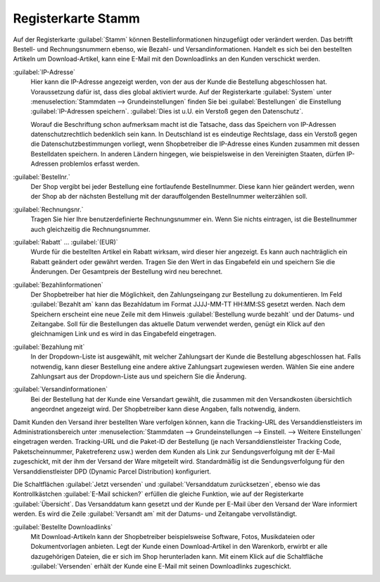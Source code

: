 ﻿Registerkarte Stamm
===================

Auf der Registerkarte :guilabel:`Stamm` können Bestellinformationen hinzugefügt oder verändert werden. Das betrifft Bestell- und Rechnungsnummern ebenso, wie Bezahl- und Versandinformationen. Handelt es sich bei den bestellten Artikeln um Download-Artikel, kann eine E-Mail mit den Downloadlinks an den Kunden verschickt werden.

.. image:: ../../media/screenshots/oxbaed01.png
   :alt: Bestellungen - Registerkarte Stamm
   :height: 334
   :width: 650

:guilabel:`IP-Adresse`
   Hier kann die IP-Adresse angezeigt werden, von der aus der Kunde die Bestellung abgeschlossen hat. Voraussetzung dafür ist, dass dies global aktiviert wurde. Auf der Registerkarte :guilabel:`System` unter :menuselection:`Stammdaten --> Grundeinstellungen` finden Sie bei :guilabel:`Bestellungen` die Einstellung :guilabel:`IP-Adressen speichern`. :guilabel:`Dies ist u.U. ein Verstoß gegen den Datenschutz`.

   Worauf die Beschriftung schon aufmerksam macht ist die Tatsache, dass das Speichern von IP-Adressen datenschutzrechtlich bedenklich sein kann. In Deutschland ist es eindeutige Rechtslage, dass ein Verstoß gegen die Datenschutzbestimmungen vorliegt, wenn Shopbetreiber die IP-Adresse eines Kunden zusammen mit dessen Bestelldaten speichern. In anderen Ländern hingegen, wie beispielsweise in den Vereinigten Staaten, dürfen IP-Adressen problemlos erfasst werden.

:guilabel:`Bestellnr.`
   Der Shop vergibt bei jeder Bestellung eine fortlaufende Bestellnummer. Diese kann hier geändert werden, wenn der Shop ab der nächsten Bestellung mit der darauffolgenden Bestellnummer weiterzählen soll.

:guilabel:`Rechnungsnr.`
   Tragen Sie hier Ihre benutzerdefinierte Rechnungsnummer ein. Wenn Sie nichts eintragen, ist die Bestellnummer auch gleichzeitig die Rechnungsnummer.

:guilabel:`Rabatt` ... :guilabel:`(EUR)`
   Wurde für die bestellten Artikel ein Rabatt wirksam, wird dieser hier angezeigt. Es kann auch nachträglich ein Rabatt geändert oder gewährt werden. Tragen Sie den Wert in das Eingabefeld ein und speichern Sie die Änderungen. Der Gesamtpreis der Bestellung wird neu berechnet.

:guilabel:`Bezahlinformationen`
   Der Shopbetreiber hat hier die Möglichkeit, den Zahlungseingang zur Bestellung zu dokumentieren. Im Feld :guilabel:`Bezahlt am` kann das Bezahldatum im Format JJJJ-MM-TT HH:MM:SS gesetzt werden. Nach dem Speichern erscheint eine neue Zeile mit dem Hinweis :guilabel:`Bestellung wurde bezahlt` und der Datums- und Zeitangabe. Soll für die Bestellungen das aktuelle Datum verwendet werden, genügt ein Klick auf den gleichnamigen Link und es wird in das Eingabefeld eingetragen.

:guilabel:`Bezahlung mit`
   In der Dropdown-Liste ist ausgewählt, mit welcher Zahlungsart der Kunde die Bestellung abgeschlossen hat. Falls notwendig, kann dieser Bestellung eine andere aktive Zahlungsart zugewiesen werden. Wählen Sie eine andere Zahlungsart aus der Dropdown-Liste aus und speichern Sie die Änderung.

:guilabel:`Versandinformationen`
   Bei der Bestellung hat der Kunde eine Versandart gewählt, die zusammen mit den Versandkosten übersichtlich angeordnet angezeigt wird. Der Shopbetreiber kann diese Angaben, falls notwendig, ändern.

Damit Kunden den Versand ihrer bestellten Ware verfolgen können, kann die Tracking-URL des Versanddienstleisters im Administrationsbereich unter :menuselection:`Stammdaten --> Grundeinstellungen --> Einstell. --> Weitere Einstellungen` eingetragen werden. Tracking-URL und die Paket-ID der Bestellung (je nach Versanddienstleister Tracking Code, Paketscheinnummer, Paketreferenz usw.) werden dem Kunden als Link zur Sendungsverfolgung mit der E-Mail zugeschickt, mit der ihm der Versand der Ware mitgeteilt wird. Standardmäßig ist die Sendungsverfolgung für den Versanddienstleister DPD (Dynamic Parcel Distribution) konfiguriert.

Die Schaltflächen :guilabel:`Jetzt versenden` und :guilabel:`Versanddatum zurücksetzen`, ebenso wie das Kontrollkästchen :guilabel:`E-Mail schicken?` erfüllen die gleiche Funktion, wie auf der Registerkarte :guilabel:`Übersicht`. Das Versanddatum kann gesetzt und der Kunde per E-Mail über den Versand der Ware informiert werden. Es wird die Zeile :guilabel:`Versandt am` mit der Datums- und Zeitangabe vervollständigt.

:guilabel:`Bestellte Downloadlinks`
   Mit Download-Artikeln kann der Shopbetreiber beispielsweise Software, Fotos, Musikdateien oder Dokumentvorlagen anbieten. Legt der Kunde einen Download-Artikel in den Warenkorb, erwirbt er alle dazugehörigen Dateien, die er sich im Shop herunterladen kann. Mit einem Klick auf die Schaltfläche :guilabel:`Versenden` erhält der Kunde eine E-Mail mit seinen Downloadlinks zugeschickt.

.. todo: #VL: Forge Inhalt noch aktuell?

.. seealso:: `Datenschutz: Dürfen Online-Händler IP-Adressen ihrer Kunden speichern? <http://shop.trustedshops.com/de/rechtstipps/datenschutz-duerfen-online-haendler-ip-adressen-ihrer-kunden-speichern>`_ (Trusted Shops) | `Features/oxCounter implementation <http://oxidforge.org/en/oxcounter-implementation.html>`_ (OXIDforge, englischsprachig)

.. Intern: oxbaed, Status:, F1: order_main.html